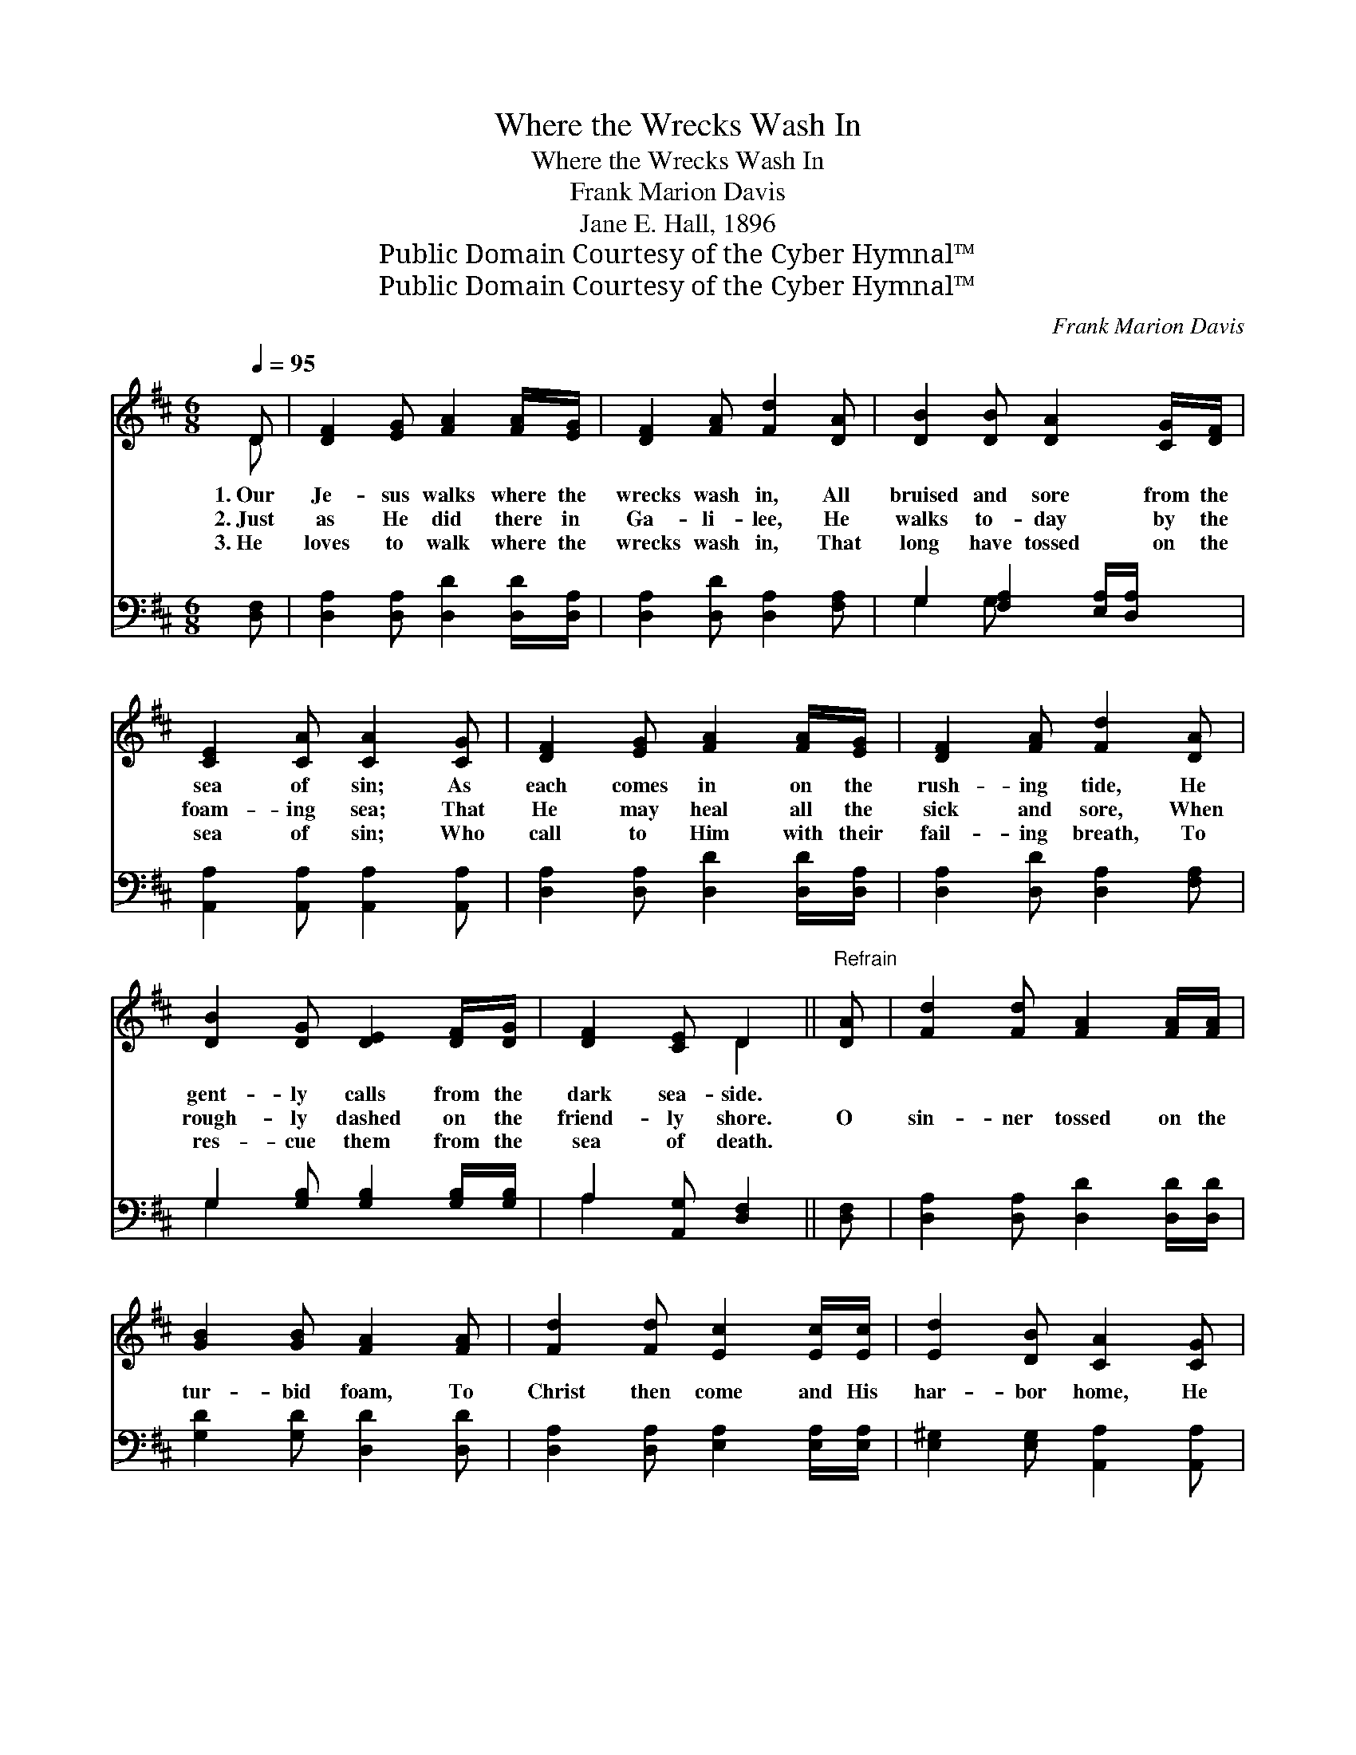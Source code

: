 X:1
T:Where the Wrecks Wash In
T:Where the Wrecks Wash In
T:Frank Marion Davis
T:Jane E. Hall, 1896
T:Public Domain Courtesy of the Cyber Hymnal™
T:Public Domain Courtesy of the Cyber Hymnal™
C:Frank Marion Davis
Z:Public Domain
Z:Courtesy of the Cyber Hymnal™
%%score ( 1 2 ) ( 3 4 )
L:1/8
Q:1/4=95
M:6/8
K:D
V:1 treble 
V:2 treble 
V:3 bass 
V:4 bass 
V:1
 D | [DF]2 [EG] [FA]2 [FA]/[EG]/ | [DF]2 [FA] [Fd]2 [DA] | [DB]2 [DB] [DA]2 [CG]/[DF]/ | %4
w: 1.~Our|Je- sus walks where the|wrecks wash in, All|bruised and sore from the|
w: 2.~Just|as He did there in|Ga- li- lee, He|walks to- day by the|
w: 3.~He|loves to walk where the|wrecks wash in, That|long have tossed on the|
 [CE]2 [CA] [CA]2 [CG] | [DF]2 [EG] [FA]2 [FA]/[EG]/ | [DF]2 [FA] [Fd]2 [DA] | %7
w: sea of sin; As|each comes in on the|rush- ing tide, He|
w: foam- ing sea; That|He may heal all the|sick and sore, When|
w: sea of sin; Who|call to Him with their|fail- ing breath, To|
 [DB]2 [DG] [DE]2 [DF]/[DG]/ | [DF]2 [CE] D2 ||"^Refrain" [DA] | [Fd]2 [Fd] [FA]2 [FA]/[FA]/ | %11
w: gent- ly calls from the|dark sea- side.|||
w: rough- ly dashed on the|friend- ly shore.|O|sin- ner tossed on the|
w: res- cue them from the|sea of death.|||
 [GB]2 [GB] [FA]2 [FA] | [Fd]2 [Fd] [Ec]2 [Ec]/[Ec]/ | [Ed]2 [DB] [CA]2 [CG] | %14
w: |||
w: tur- bid foam, To|Christ then come and His|har- bor home, He|
w: |||
 [DF]2 [EG] [FA]2 [FA]/[EG]/ | [DF]2 [FA] [Fd]2 [DA] | [DB]2 [DG] [DE]2 [DF]/[DG]/ | %17
w: |||
w: waits just now on the|peace- ful shore, To|heal your wounds and your|
w: |||
 [DF]2 [CE] D6 |] %18
w: |
w: soul re- store.|
w: |
V:2
 D | x6 | x6 | x6 | x6 | x6 | x6 | x6 | x3 D2 || x | x6 | x6 | x6 | x6 | x6 | x6 | x6 | x3 D6 |] %18
V:3
 [D,F,] | [D,A,]2 [D,A,] [D,D]2 [D,D]/[D,A,]/ | [D,A,]2 [D,D] [D,A,]2 [F,A,] | %3
 G,2 [F,A,]2 [E,A,]/[D,A,]/ x | [A,,A,]2 [A,,A,] [A,,A,]2 [A,,A,] | %5
 [D,A,]2 [D,A,] [D,D]2 [D,D]/[D,A,]/ | [D,A,]2 [D,D] [D,A,]2 [F,A,] | %7
 G,2 [G,B,] [G,B,]2 [G,B,]/[G,B,]/ | A,2 [A,,G,] [D,F,]2 || [D,F,] | %10
 [D,A,]2 [D,A,] [D,D]2 [D,D]/[D,D]/ | [G,D]2 [G,D] [D,D]2 [D,D] | %12
 [D,A,]2 [D,A,] [E,A,]2 [E,A,]/[E,A,]/ | [E,^G,]2 [E,G,] [A,,A,]2 [A,,A,] | %14
 [D,A,]2 [D,A,] [D,D]2 [D,D]/[D,A,]/ | [D,A,]2 [D,D] [D,A,]2 [F,A,] | %16
 G,2 [G,B,] [G,B,]2 [G,B,]/[G,B,]/ | A,2 [A,,G,] [D,F,]6 |] %18
V:4
 x | x6 | x6 | G,2 G, x3 | x6 | x6 | x6 | G,2 x4 | A,2 x3 || x | x6 | x6 | x6 | x6 | x6 | x6 | %16
 G,2 x4 | A,2 x7 |] %18

